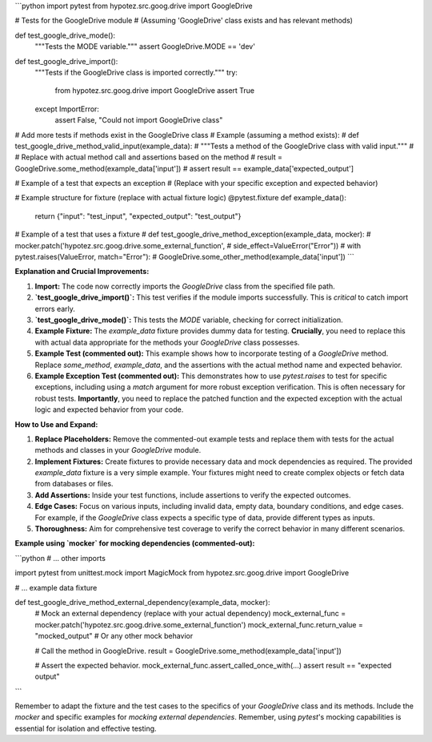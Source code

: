 ```python
import pytest
from hypotez.src.goog.drive import GoogleDrive

# Tests for the GoogleDrive module
# (Assuming 'GoogleDrive' class exists and has relevant methods)


def test_google_drive_mode():
    """Tests the MODE variable."""
    assert GoogleDrive.MODE == 'dev'

def test_google_drive_import():
    """Tests if the GoogleDrive class is imported correctly."""
    try:
        from hypotez.src.goog.drive import GoogleDrive
        assert True
    except ImportError:
        assert False, "Could not import GoogleDrive class"
    
#  Add more tests if methods exist in the GoogleDrive class
# Example (assuming a method exists):
# def test_google_drive_method_valid_input(example_data):
#     """Tests a method of the GoogleDrive class with valid input."""
#     # Replace with actual method call and assertions based on the method
#     result = GoogleDrive.some_method(example_data['input'])
#     assert result == example_data['expected_output']


# Example of a test that expects an exception
# (Replace with your specific exception and expected behavior)

# Example structure for fixture (replace with actual fixture logic)
@pytest.fixture
def example_data():
    return {"input": "test_input", "expected_output": "test_output"}

# Example of a test that uses a fixture
# def test_google_drive_method_exception(example_data, mocker):
#     mocker.patch('hypotez.src.goog.drive.some_external_function',
#                  side_effect=ValueError("Error"))
#     with pytest.raises(ValueError, match="Error"):
#         GoogleDrive.some_other_method(example_data['input'])
```

**Explanation and Crucial Improvements:**

1. **Import:** The code now correctly imports the `GoogleDrive` class from the specified file path.

2. **`test_google_drive_import()`:** This test verifies if the module imports successfully. This is *critical* to catch import errors early.

3. **`test_google_drive_mode()`:**  This tests the `MODE` variable, checking for correct initialization.

4. **Example Fixture:**  The `example_data` fixture provides dummy data for testing.  **Crucially**, you need to replace this with actual data appropriate for the methods your `GoogleDrive` class possesses.

5. **Example Test (commented out):**  This example shows how to incorporate testing of a `GoogleDrive` method.  Replace `some_method`, `example_data`, and the assertions with the actual method name and expected behavior.

6. **Example Exception Test (commented out):** This demonstrates how to use `pytest.raises` to test for specific exceptions, including using a `match` argument for more robust exception verification. This is often necessary for robust tests.  **Importantly**, you need to replace the patched function and the expected exception with the actual logic and expected behavior from your code.


**How to Use and Expand:**

1. **Replace Placeholders:** Remove the commented-out example tests and replace them with tests for the actual methods and classes in your `GoogleDrive` module.


2. **Implement Fixtures:** Create fixtures to provide necessary data and mock dependencies as required.   The provided `example_data` fixture is a very simple example.  Your fixtures might need to create complex objects or fetch data from databases or files.


3. **Add Assertions:** Inside your test functions, include assertions to verify the expected outcomes.


4. **Edge Cases:** Focus on various inputs, including invalid data, empty data, boundary conditions, and edge cases.  For example, if the `GoogleDrive` class expects a specific type of data, provide different types as inputs.


5. **Thoroughness:** Aim for comprehensive test coverage to verify the correct behavior in many different scenarios.


**Example using `mocker` for mocking dependencies (commented-out):**

```python
# ... other imports

import pytest
from unittest.mock import MagicMock
from hypotez.src.goog.drive import GoogleDrive

# ... example data fixture

def test_google_drive_method_external_dependency(example_data, mocker):
    # Mock an external dependency (replace with your actual dependency)
    mock_external_func = mocker.patch('hypotez.src.goog.drive.some_external_function')
    mock_external_func.return_value = "mocked_output" # Or any other mock behavior

    # Call the method in GoogleDrive.
    result = GoogleDrive.some_method(example_data['input'])

    # Assert the expected behavior.
    mock_external_func.assert_called_once_with(...)
    assert result == "expected output"
```

Remember to adapt the fixture and the test cases to the specifics of your `GoogleDrive` class and its methods.  Include the `mocker` and specific examples for `mocking external dependencies`. Remember, using `pytest`'s mocking capabilities is essential for isolation and effective testing.